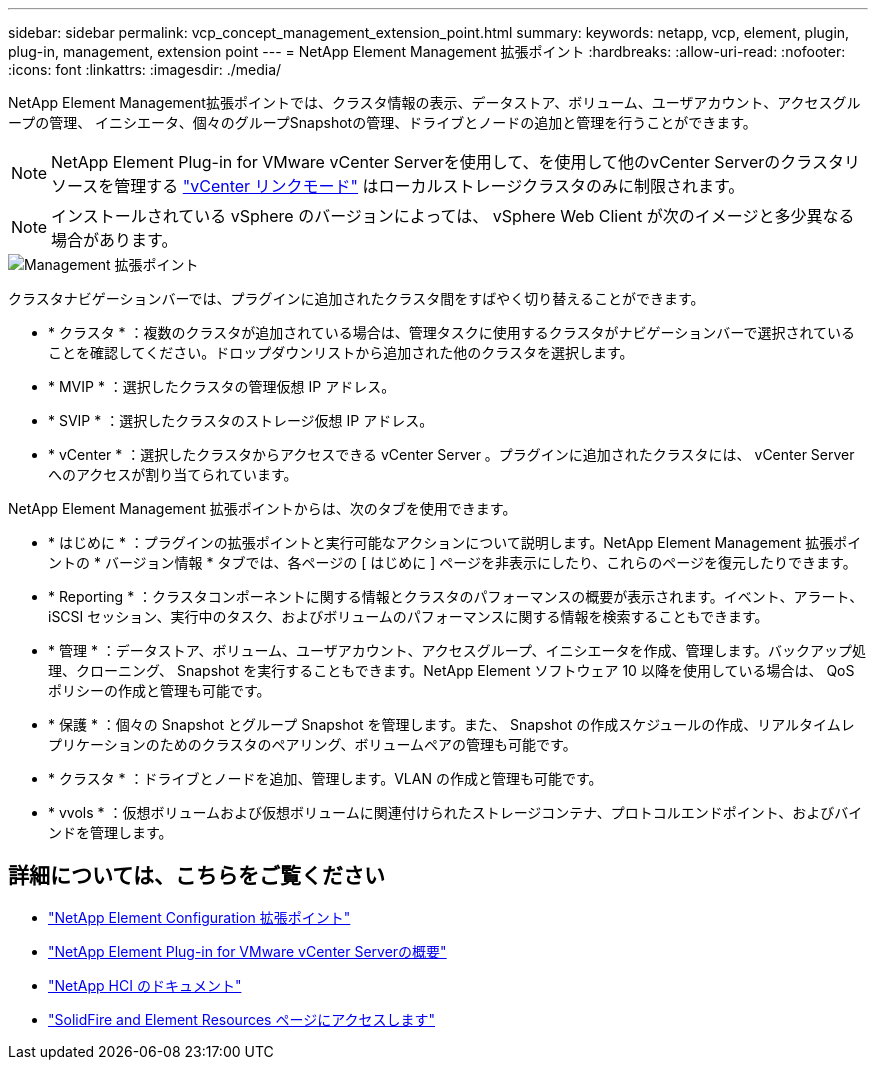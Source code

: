 ---
sidebar: sidebar 
permalink: vcp_concept_management_extension_point.html 
summary:  
keywords: netapp, vcp, element, plugin, plug-in, management, extension point 
---
= NetApp Element Management 拡張ポイント
:hardbreaks:
:allow-uri-read: 
:nofooter: 
:icons: font
:linkattrs: 
:imagesdir: ./media/


[role="lead"]
NetApp Element Management拡張ポイントでは、クラスタ情報の表示、データストア、ボリューム、ユーザアカウント、アクセスグループの管理、 イニシエータ、個々のグループSnapshotの管理、ドライブとノードの追加と管理を行うことができます。


NOTE: NetApp Element Plug-in for VMware vCenter Serverを使用して、を使用して他のvCenter Serverのクラスタリソースを管理する link:vcp_concept_linkedmode.html["vCenter リンクモード"] はローカルストレージクラスタのみに制限されます。


NOTE: インストールされている vSphere のバージョンによっては、 vSphere Web Client が次のイメージと多少異なる場合があります。

image::vcp_management_extension_point.png[Management 拡張ポイント]

クラスタナビゲーションバーでは、プラグインに追加されたクラスタ間をすばやく切り替えることができます。

* * クラスタ * ：複数のクラスタが追加されている場合は、管理タスクに使用するクラスタがナビゲーションバーで選択されていることを確認してください。ドロップダウンリストから追加された他のクラスタを選択します。
* * MVIP * ：選択したクラスタの管理仮想 IP アドレス。
* * SVIP * ：選択したクラスタのストレージ仮想 IP アドレス。
* * vCenter * ：選択したクラスタからアクセスできる vCenter Server 。プラグインに追加されたクラスタには、 vCenter Server へのアクセスが割り当てられています。


NetApp Element Management 拡張ポイントからは、次のタブを使用できます。

* * はじめに * ：プラグインの拡張ポイントと実行可能なアクションについて説明します。NetApp Element Management 拡張ポイントの * バージョン情報 * タブでは、各ページの [ はじめに ] ページを非表示にしたり、これらのページを復元したりできます。
* * Reporting * ：クラスタコンポーネントに関する情報とクラスタのパフォーマンスの概要が表示されます。イベント、アラート、 iSCSI セッション、実行中のタスク、およびボリュームのパフォーマンスに関する情報を検索することもできます。
* * 管理 * ：データストア、ボリューム、ユーザアカウント、アクセスグループ、イニシエータを作成、管理します。バックアップ処理、クローニング、 Snapshot を実行することもできます。NetApp Element ソフトウェア 10 以降を使用している場合は、 QoS ポリシーの作成と管理も可能です。
* * 保護 * ：個々の Snapshot とグループ Snapshot を管理します。また、 Snapshot の作成スケジュールの作成、リアルタイムレプリケーションのためのクラスタのペアリング、ボリュームペアの管理も可能です。
* * クラスタ * ：ドライブとノードを追加、管理します。VLAN の作成と管理も可能です。
* * vvols * ：仮想ボリュームおよび仮想ボリュームに関連付けられたストレージコンテナ、プロトコルエンドポイント、およびバインドを管理します。




== 詳細については、こちらをご覧ください

* link:vcp_concept_config_extension_point["NetApp Element Configuration 拡張ポイント"]
* link:concept_vcp_product_overview.html["NetApp Element Plug-in for VMware vCenter Serverの概要"]
* https://docs.netapp.com/us-en/hci/index.html["NetApp HCI のドキュメント"^]
* https://www.netapp.com/data-storage/solidfire/documentation["SolidFire and Element Resources ページにアクセスします"^]

